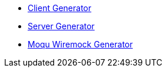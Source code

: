 * xref:client.adoc[Client Generator]
* xref:server.adoc[Server Generator]
* xref:moqu.adoc[Moqu Wiremock Generator]